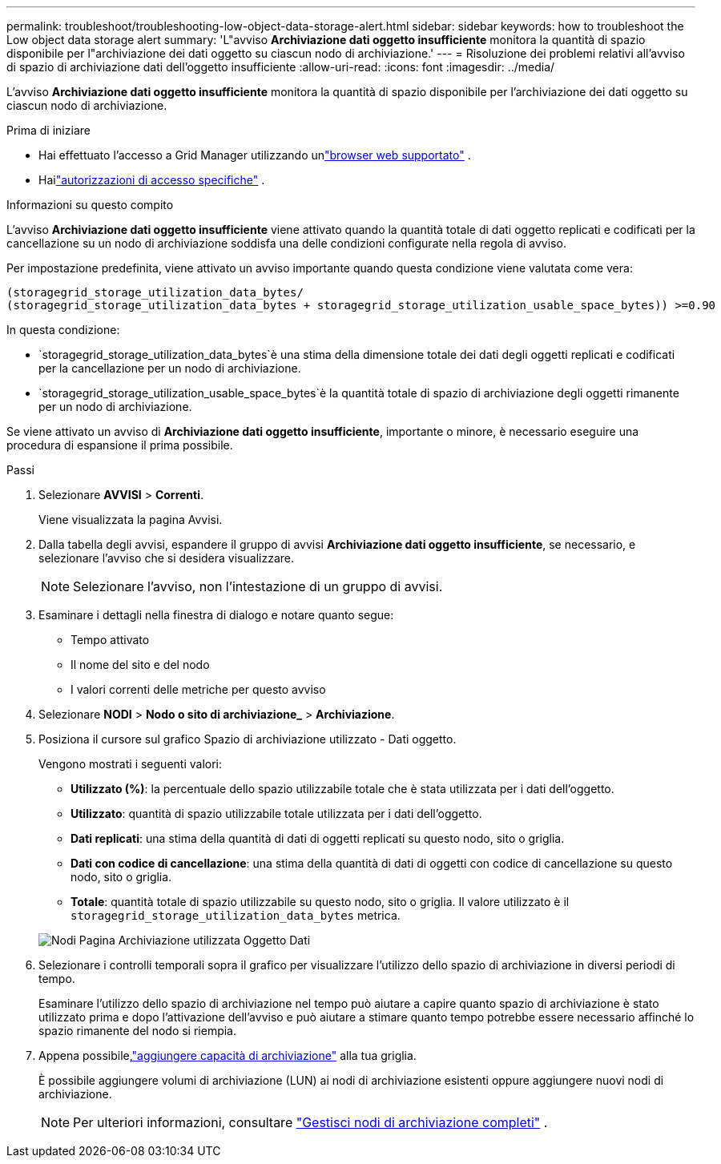 ---
permalink: troubleshoot/troubleshooting-low-object-data-storage-alert.html 
sidebar: sidebar 
keywords: how to troubleshoot the Low object data storage alert 
summary: 'L"avviso *Archiviazione dati oggetto insufficiente* monitora la quantità di spazio disponibile per l"archiviazione dei dati oggetto su ciascun nodo di archiviazione.' 
---
= Risoluzione dei problemi relativi all'avviso di spazio di archiviazione dati dell'oggetto insufficiente
:allow-uri-read: 
:icons: font
:imagesdir: ../media/


[role="lead"]
L'avviso *Archiviazione dati oggetto insufficiente* monitora la quantità di spazio disponibile per l'archiviazione dei dati oggetto su ciascun nodo di archiviazione.

.Prima di iniziare
* Hai effettuato l'accesso a Grid Manager utilizzando unlink:../admin/web-browser-requirements.html["browser web supportato"] .
* Hailink:../admin/admin-group-permissions.html["autorizzazioni di accesso specifiche"] .


.Informazioni su questo compito
L'avviso *Archiviazione dati oggetto insufficiente* viene attivato quando la quantità totale di dati oggetto replicati e codificati per la cancellazione su un nodo di archiviazione soddisfa una delle condizioni configurate nella regola di avviso.

Per impostazione predefinita, viene attivato un avviso importante quando questa condizione viene valutata come vera:

[listing]
----
(storagegrid_storage_utilization_data_bytes/
(storagegrid_storage_utilization_data_bytes + storagegrid_storage_utilization_usable_space_bytes)) >=0.90
----
In questa condizione:

* `storagegrid_storage_utilization_data_bytes`è una stima della dimensione totale dei dati degli oggetti replicati e codificati per la cancellazione per un nodo di archiviazione.
* `storagegrid_storage_utilization_usable_space_bytes`è la quantità totale di spazio di archiviazione degli oggetti rimanente per un nodo di archiviazione.


Se viene attivato un avviso di *Archiviazione dati oggetto insufficiente*, importante o minore, è necessario eseguire una procedura di espansione il prima possibile.

.Passi
. Selezionare *AVVISI* > *Correnti*.
+
Viene visualizzata la pagina Avvisi.

. Dalla tabella degli avvisi, espandere il gruppo di avvisi *Archiviazione dati oggetto insufficiente*, se necessario, e selezionare l'avviso che si desidera visualizzare.
+

NOTE: Selezionare l'avviso, non l'intestazione di un gruppo di avvisi.

. Esaminare i dettagli nella finestra di dialogo e notare quanto segue:
+
** Tempo attivato
** Il nome del sito e del nodo
** I valori correnti delle metriche per questo avviso


. Selezionare *NODI* > *Nodo o sito di archiviazione_* > *Archiviazione*.
. Posiziona il cursore sul grafico Spazio di archiviazione utilizzato - Dati oggetto.
+
Vengono mostrati i seguenti valori:

+
** *Utilizzato (%)*: la percentuale dello spazio utilizzabile totale che è stata utilizzata per i dati dell'oggetto.
** *Utilizzato*: quantità di spazio utilizzabile totale utilizzata per i dati dell'oggetto.
** *Dati replicati*: una stima della quantità di dati di oggetti replicati su questo nodo, sito o griglia.
** *Dati con codice di cancellazione*: una stima della quantità di dati di oggetti con codice di cancellazione su questo nodo, sito o griglia.
** *Totale*: quantità totale di spazio utilizzabile su questo nodo, sito o griglia.  Il valore utilizzato è il `storagegrid_storage_utilization_data_bytes` metrica.


+
image::../media/nodes_page_storage_used_object_data.png[Nodi Pagina Archiviazione utilizzata Oggetto Dati]

. Selezionare i controlli temporali sopra il grafico per visualizzare l'utilizzo dello spazio di archiviazione in diversi periodi di tempo.
+
Esaminare l'utilizzo dello spazio di archiviazione nel tempo può aiutare a capire quanto spazio di archiviazione è stato utilizzato prima e dopo l'attivazione dell'avviso e può aiutare a stimare quanto tempo potrebbe essere necessario affinché lo spazio rimanente del nodo si riempia.

. Appena possibile,link:../expand/guidelines-for-adding-object-capacity.html["aggiungere capacità di archiviazione"] alla tua griglia.
+
È possibile aggiungere volumi di archiviazione (LUN) ai nodi di archiviazione esistenti oppure aggiungere nuovi nodi di archiviazione.

+

NOTE: Per ulteriori informazioni, consultare link:../admin/managing-full-storage-nodes.html["Gestisci nodi di archiviazione completi"] .


